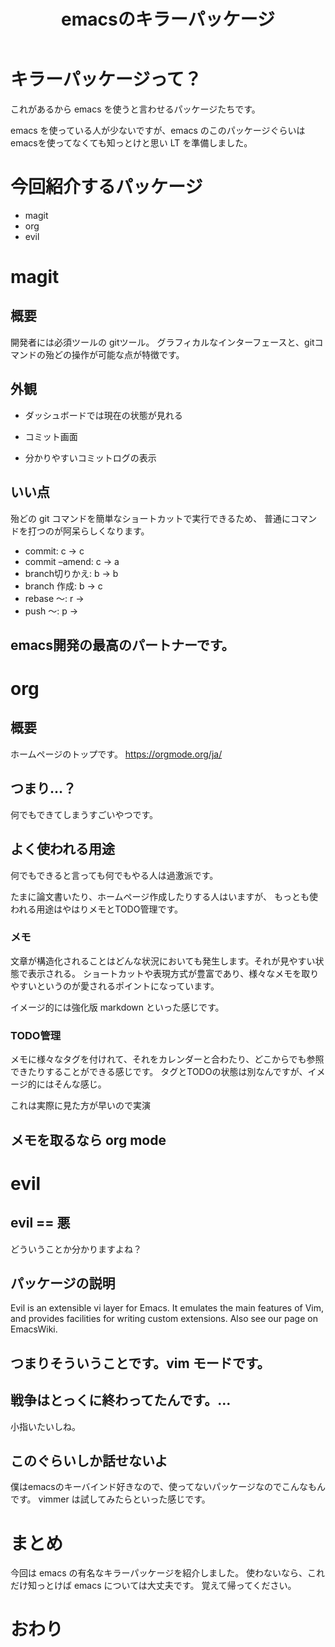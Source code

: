 #+REVEAL_ROOT: https://cdn.jsdelivr.net/npm/reveal.js
#+REVEAL_TITLE_SLIDE: <h1>%t</h1>%a
#+REVEAL_EXTRA_CSS: ./reveal.css
#+REVEAL_INIT_OPTIONS: width:1200, height:800, controlsLayout: 'edges',
#+REVEAL_INIT_OPTIONS: keyboard:true,overview:true,slideNumber:"c/t"
#+OPTIONS: toc:nil num:nil
#+REVEAL_MIN_SCALE: 0.5
#+REVEAL_MAX_SCALE: 2.5
#+REVEAL_HLEVEL: 2
#+REVEAL_TRANS: none
#+REVEAL_THEME: night
#+title: emacsのキラーパッケージ

* キラーパッケージって？
これがあるから emacs を使うと言わせるパッケージたちです。

emacs を使っている人が少ないですが、emacs のこのパッケージぐらいは
emacsを使ってなくても知っとけと思い LT を準備しました。

* 今回紹介するパッケージ
- magit
- org
- evil

* magit
** 概要
開発者には必須ツールの gitツール。
グラフィカルなインターフェースと、gitコマンドの殆どの操作が可能な点が特徴です。

** 外観
- ダッシュボードでは現在の状態が見れる
[[./images/magit_screen.png]]
#+REVEAL: split
- コミット画面
[[./images/commit.png]]
#+REVEAL: split
- 分かりやすいコミットログの表示
[[./images/commitlog.png]]

** いい点
殆どの git コマンドを簡単なショートカットで実行できるため、
普通にコマンドを打つのが阿呆らしくなります。
- commit: c → c
- commit --amend: c → a
- branch切りかえ: b → b
- branch 作成: b → c
- rebase 〜: r →
- push 〜: p →

** emacs開発の最高のパートナーです。

* org
** 概要
ホームページのトップです。
[[./images/org-home.png]]
https://orgmode.org/ja/

** つまり...？
何でもできてしまうすごいやつです。

** よく使われる用途
何でもできると言っても何でもやる人は過激派です。

たまに論文書いたり、ホームページ作成したりする人はいますが、
もっとも使われる用途はやはりメモとTODO管理です。

*** メモ
文章が構造化されることはどんな状況においても発生します。それが見やすい状態で表示される。
ショートカットや表現方式が豊富であり、様々なメモを取りやすいというのが愛されるポイントになっています。

イメージ的には強化版 markdown といった感じです。

*** TODO管理
メモに様々なタグを付けれて、それをカレンダーと合わたり、どこからでも参照できたりすることができる感じです。
タグとTODOの状態は別なんですが、イメージ的にはそんな感じ。

これは実際に見た方が早いので実演

** メモを取るなら org mode

* evil
** evil == 悪
どういうことか分かりますよね？

** パッケージの説明
Evil is an extensible vi layer for Emacs. It emulates the main features of Vim, and provides facilities for writing custom extensions. Also see our page on EmacsWiki.

** つまりそういうことです。vim モードです。

** 戦争はとっくに終わってたんです。…
小指いたいしね。

** このぐらいしか話せないよ
僕はemacsのキーバインド好きなので、使ってないパッケージなのでこんなもんです。
vimmer は試してみたらといった感じです。

* まとめ
今回は emacs の有名なキラーパッケージを紹介しました。
使わないなら、これだけ知っとけば emacs については大丈夫です。
覚えて帰ってください。

* おわり
